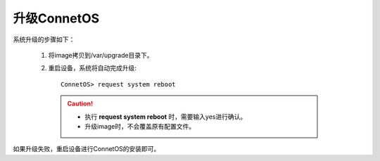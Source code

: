 升级ConnetOS
=======================================

系统升级的步骤如下：

 #. 将image拷贝到/var/upgrade目录下。
 #. 重启设备，系统将自动完成升级::
 
     ConnetOS> request system reboot

  .. Caution::
   * 执行 **request system reboot** 时，需要输入yes进行确认。
   * 升级image时，不会覆盖原有配置文件。

如果升级失败，重启设备进行ConnetOS的安装即可。